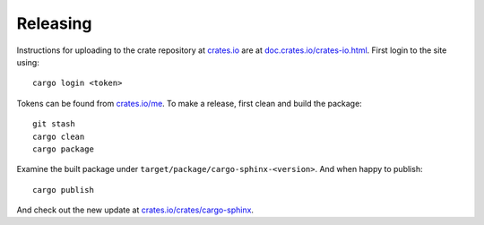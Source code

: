 Releasing
=========
Instructions for uploading to the crate repository at `crates.io`_ are
at `doc.crates.io/crates-io.html`_. First login to the site using:

.. _crates.io: http://crates.io
.. _doc.crates.io/crates-io.html: http://doc.crates.io/crates-io.html#publishing-crates

::

    cargo login <token>

Tokens can be found from `crates.io/me`_. To make a release, first clean and
build the package:

.. _crates.io/me: https://crates.io/me

::

    git stash
    cargo clean
    cargo package

Examine the built package under ``target/package/cargo-sphinx-<version>``.
And when happy to publish:

::

    cargo publish

And check out the new update at `crates.io/crates/cargo-sphinx`_.

.. _crates.io/crates/cargo-sphinx: https://crates.io/crates/cargo-sphinx
